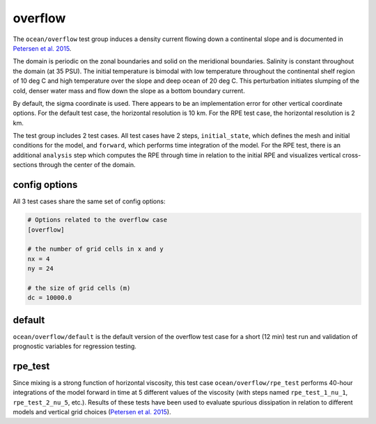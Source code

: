 .. _ocean_overflow:

overflow
========

The ``ocean/overflow`` test group induces a density current flowing down a
continental slope and is documented in 
`Petersen et al. 2015 <https://doi.org/10.1016/j.ocemod.2014.12.004>`_.

The domain is periodic on the zonal boundaries and solid on the meridional
boundaries. Salinity is constant throughout the domain (at 35 PSU).  The
initial temperature is bimodal with low temperature throughout the continental
shelf region of 10 deg C and high temperature over the slope and deep ocean of
20 deg C. This perturbation initiates slumping of the cold, denser water mass
and flow down the slope as a bottom boundary current.

.. image:: images/overflow.png
   :width: 500 px
   :align: center

By default, the sigma coordinate is used. There appears to be an
implementation error for other vertical coordinate options. For the default
test case, the horizontal resolution is 10 km. For the RPE test case, the
horizontal resolution is 2 km.

The test group includes 2 test cases.  All test cases have 2 steps,
``initial_state``, which defines the mesh and initial conditions for the model,
and ``forward``, which performs time integration of the model. For the RPE
test, there is an additional ``analysis`` step which computes the RPE through
time in relation to the initial RPE and visualizes vertical cross-sections
through the center of the domain.

config options
--------------

All 3 test cases share the same set of config options:

.. code-block:: cfg

    # Options related to the overflow case
    [overflow]
    
    # the number of grid cells in x and y
    nx = 4
    ny = 24
    
    # the size of grid cells (m)
    dc = 10000.0

default
-------

``ocean/overflow/default`` is the default version of the
overflow test case for a short (12 min) test run and validation of
prognostic variables for regression testing.

rpe_test
--------

Since mixing is a strong function of horizontal viscosity, this test case
``ocean/overflow/rpe_test`` performs 40-hour integrations of the model forward
in time at 5 different values of the viscosity (with steps named
``rpe_test_1_nu_1``, ``rpe_test_2_nu_5``, etc.). Results of these tests have
been used to evaluate spurious dissipation in relation to different models and
vertical grid choices
(`Petersen et al. 2015 <https://doi.org/10.1016/j.ocemod.2014.12.004>`_).
